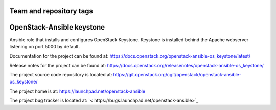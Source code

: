 ========================
Team and repository tags
========================

.. image:: https://governance.openstack.org/tc/badges/openstack-ansible-os_keystone.svg
    :target: https://governance.openstack.org/tc/reference/tags/index.html

.. Change things from this point on

==========================
OpenStack-Ansible keystone
==========================

Ansible role that installs and configures OpenStack Keystone. Keystone is
installed behind the Apache webserver listening on port 5000 by default.

Documentation for the project can be found at:
`<https://docs.openstack.org/openstack-ansible-os_keystone/latest/>`_

Release notes for the project can be found at:
`<https://docs.openstack.org/releasenotes/openstack-ansible-os_keystone/>`_

The project source code repository is located at:
`<https://git.openstack.org/cgit/openstack/openstack-ansible-os_keystone/>`_

The project home is at:
`<https://launchpad.net/openstack-ansible>`_

The project bug tracker is located at:
`< https://bugs.launchpad.net/openstack-ansible>`_

